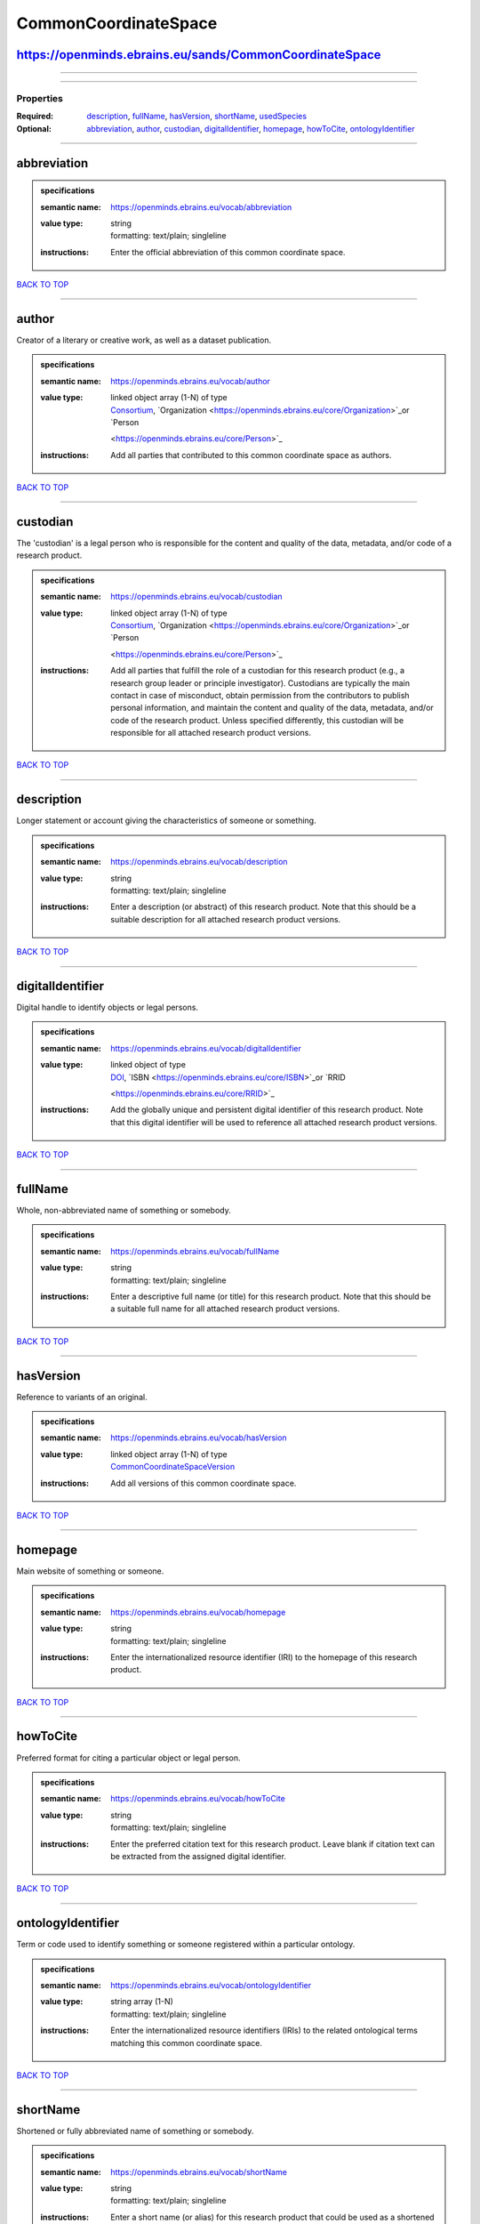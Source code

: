 #####################
CommonCoordinateSpace
#####################

https://openminds.ebrains.eu/sands/CommonCoordinateSpace
--------------------------------------------------------

------------

------------

**********
Properties
**********

:Required: `description <description_heading_>`_, `fullName <fullName_heading_>`_, `hasVersion <hasVersion_heading_>`_, `shortName <shortName_heading_>`_,
   `usedSpecies <usedSpecies_heading_>`_
:Optional: `abbreviation <abbreviation_heading_>`_, `author <author_heading_>`_, `custodian <custodian_heading_>`_, `digitalIdentifier
   <digitalIdentifier_heading_>`_, `homepage <homepage_heading_>`_, `howToCite <howToCite_heading_>`_, `ontologyIdentifier <ontologyIdentifier_heading_>`_

------------

.. _abbreviation_heading:

abbreviation
------------

.. admonition:: specifications

   :semantic name: https://openminds.ebrains.eu/vocab/abbreviation
   :value type: | string
                | formatting: text/plain; singleline
   :instructions: Enter the official abbreviation of this common coordinate space.

`BACK TO TOP <CommonCoordinateSpace_>`_

------------

.. _author_heading:

author
------

Creator of a literary or creative work, as well as a dataset publication.

.. admonition:: specifications

   :semantic name: https://openminds.ebrains.eu/vocab/author
   :value type: | linked object array \(1-N\) of type
                | `Consortium <https://openminds.ebrains.eu/core/Consortium>`_, `Organization <https://openminds.ebrains.eu/core/Organization>`_or `Person
                <https://openminds.ebrains.eu/core/Person>`_
   :instructions: Add all parties that contributed to this common coordinate space as authors.

`BACK TO TOP <CommonCoordinateSpace_>`_

------------

.. _custodian_heading:

custodian
---------

The 'custodian' is a legal person who is responsible for the content and quality of the data, metadata, and/or code of a research product.

.. admonition:: specifications

   :semantic name: https://openminds.ebrains.eu/vocab/custodian
   :value type: | linked object array \(1-N\) of type
                | `Consortium <https://openminds.ebrains.eu/core/Consortium>`_, `Organization <https://openminds.ebrains.eu/core/Organization>`_or `Person
                <https://openminds.ebrains.eu/core/Person>`_
   :instructions: Add all parties that fulfill the role of a custodian for this research product (e.g., a research group leader or principle investigator).
      Custodians are typically the main contact in case of misconduct, obtain permission from the contributors to publish personal information, and maintain the
      content and quality of the data, metadata, and/or code of the research product. Unless specified differently, this custodian will be responsible for all
      attached research product versions.

`BACK TO TOP <CommonCoordinateSpace_>`_

------------

.. _description_heading:

description
-----------

Longer statement or account giving the characteristics of someone or something.

.. admonition:: specifications

   :semantic name: https://openminds.ebrains.eu/vocab/description
   :value type: | string
                | formatting: text/plain; singleline
   :instructions: Enter a description (or abstract) of this research product. Note that this should be a suitable description for all attached research product
      versions.

`BACK TO TOP <CommonCoordinateSpace_>`_

------------

.. _digitalIdentifier_heading:

digitalIdentifier
-----------------

Digital handle to identify objects or legal persons.

.. admonition:: specifications

   :semantic name: https://openminds.ebrains.eu/vocab/digitalIdentifier
   :value type: | linked object of type
                | `DOI <https://openminds.ebrains.eu/core/DOI>`_, `ISBN <https://openminds.ebrains.eu/core/ISBN>`_or `RRID
                <https://openminds.ebrains.eu/core/RRID>`_
   :instructions: Add the globally unique and persistent digital identifier of this research product. Note that this digital identifier will be used to
      reference all attached research product versions.

`BACK TO TOP <CommonCoordinateSpace_>`_

------------

.. _fullName_heading:

fullName
--------

Whole, non-abbreviated name of something or somebody.

.. admonition:: specifications

   :semantic name: https://openminds.ebrains.eu/vocab/fullName
   :value type: | string
                | formatting: text/plain; singleline
   :instructions: Enter a descriptive full name (or title) for this research product. Note that this should be a suitable full name for all attached research
      product versions.

`BACK TO TOP <CommonCoordinateSpace_>`_

------------

.. _hasVersion_heading:

hasVersion
----------

Reference to variants of an original.

.. admonition:: specifications

   :semantic name: https://openminds.ebrains.eu/vocab/hasVersion
   :value type: | linked object array \(1-N\) of type
                | `CommonCoordinateSpaceVersion <https://openminds.ebrains.eu/sands/CommonCoordinateSpaceVersion>`_
   :instructions: Add all versions of this common coordinate space.

`BACK TO TOP <CommonCoordinateSpace_>`_

------------

.. _homepage_heading:

homepage
--------

Main website of something or someone.

.. admonition:: specifications

   :semantic name: https://openminds.ebrains.eu/vocab/homepage
   :value type: | string
                | formatting: text/plain; singleline
   :instructions: Enter the internationalized resource identifier (IRI) to the homepage of this research product.

`BACK TO TOP <CommonCoordinateSpace_>`_

------------

.. _howToCite_heading:

howToCite
---------

Preferred format for citing a particular object or legal person.

.. admonition:: specifications

   :semantic name: https://openminds.ebrains.eu/vocab/howToCite
   :value type: | string
                | formatting: text/plain; singleline
   :instructions: Enter the preferred citation text for this research product. Leave blank if citation text can be extracted from the assigned digital
      identifier.

`BACK TO TOP <CommonCoordinateSpace_>`_

------------

.. _ontologyIdentifier_heading:

ontologyIdentifier
------------------

Term or code used to identify something or someone registered within a particular ontology.

.. admonition:: specifications

   :semantic name: https://openminds.ebrains.eu/vocab/ontologyIdentifier
   :value type: | string array \(1-N\)
                | formatting: text/plain; singleline
   :instructions: Enter the internationalized resource identifiers (IRIs) to the related ontological terms matching this common coordinate space.

`BACK TO TOP <CommonCoordinateSpace_>`_

------------

.. _shortName_heading:

shortName
---------

Shortened or fully abbreviated name of something or somebody.

.. admonition:: specifications

   :semantic name: https://openminds.ebrains.eu/vocab/shortName
   :value type: | string
                | formatting: text/plain; singleline
   :instructions: Enter a short name (or alias) for this research product that could be used as a shortened display title (e.g., for web services with too
      little space to display the full name).

`BACK TO TOP <CommonCoordinateSpace_>`_

------------

.. _usedSpecies_heading:

usedSpecies
-----------

.. admonition:: specifications

   :semantic name: https://openminds.ebrains.eu/vocab/usedSpecies
   :value type: | linked object of type
                | `Species <https://openminds.ebrains.eu/controlledTerms/Species>`_
   :instructions: Add the species that was used for the creation of this common coordinate space.

`BACK TO TOP <CommonCoordinateSpace_>`_

------------

